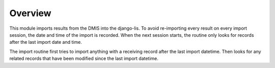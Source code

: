 Overview
========

This module imports results from the DMIS into the django-lis. To avoid re-importing every result 
on every import session, the date and time of the import is recorded. When the next session starts,
the routine only looks for records after the last import date and time.

The import routine first tries to import anything with a receiving record after the last import datetime. 
Then looks for any related records that have been modified since the last import datetime. 
